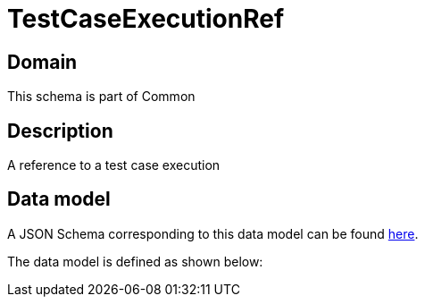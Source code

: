 = TestCaseExecutionRef

[#domain]
== Domain

This schema is part of Common

[#description]
== Description

A reference to a test case execution


[#data_model]
== Data model

A JSON Schema corresponding to this data model can be found https://tmforum.org[here].

The data model is defined as shown below:

